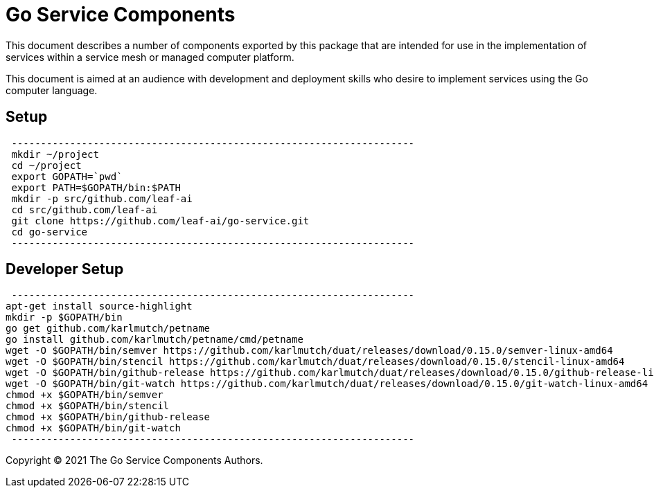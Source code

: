 = Go Service Components
ifdef::env-github[]
:imagesdir:
https://raw.githubusercontent.com/leaf-ai/go-service/main/docs/artwork
:tip-caption: :bulb:
:note-caption: :information_source:
:important-caption: :heavy_exclamation_mark:
:caution-caption: :fire:
:warning-caption: :warning:
endif::[]
ifndef::env-github[]
:imagesdir: ./
endif::[]

:Revision: 0.0.1-main-aaaagqacvoy

:toc:
:toc-placement!:

This document describes a number of components exported by this package that are intended for use in the implementation of services within a service mesh or managed computer platform.

This document is aimed at an audience with development and deployment skills who desire to implement services using the Go computer language.

toc::[]

== Setup

:source-highlighter: coderay

[source,bash]
 ---------------------------------------------------------------------
 mkdir ~/project
 cd ~/project
 export GOPATH=`pwd`
 export PATH=$GOPATH/bin:$PATH
 mkdir -p src/github.com/leaf-ai
 cd src/github.com/leaf-ai
 git clone https://github.com/leaf-ai/go-service.git
 cd go-service
 ---------------------------------------------------------------------

== Developer Setup

[source,bash]
 ---------------------------------------------------------------------
apt-get install source-highlight
mkdir -p $GOPATH/bin
go get github.com/karlmutch/petname
go install github.com/karlmutch/petname/cmd/petname
wget -O $GOPATH/bin/semver https://github.com/karlmutch/duat/releases/download/0.15.0/semver-linux-amd64
wget -O $GOPATH/bin/stencil https://github.com/karlmutch/duat/releases/download/0.15.0/stencil-linux-amd64
wget -O $GOPATH/bin/github-release https://github.com/karlmutch/duat/releases/download/0.15.0/github-release-linux-amd64
wget -O $GOPATH/bin/git-watch https://github.com/karlmutch/duat/releases/download/0.15.0/git-watch-linux-amd64
chmod +x $GOPATH/bin/semver
chmod +x $GOPATH/bin/stencil
chmod +x $GOPATH/bin/github-release
chmod +x $GOPATH/bin/git-watch
 ---------------------------------------------------------------------

Copyright © 2021 The Go Service Components Authors.
